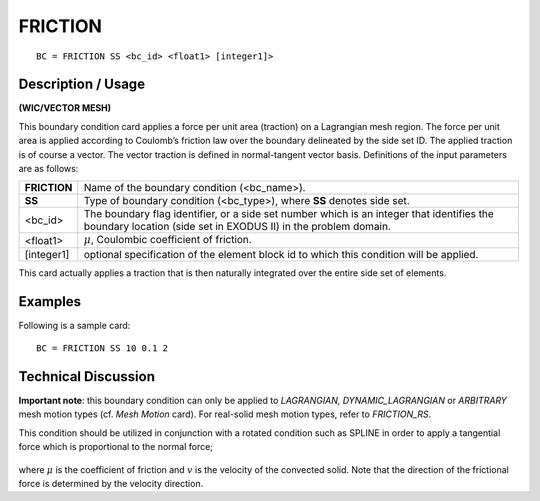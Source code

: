 ************
**FRICTION**
************

::

	BC = FRICTION SS <bc_id> <float1> [integer1]>

-----------------------
**Description / Usage**
-----------------------

**(WIC/VECTOR MESH)**

This boundary condition card applies a force per unit area (traction) on a Lagrangian
mesh region. The force per unit area is applied according to Coulomb’s friction law
over the boundary delineated by the side set ID. The applied traction is of course a
vector. The vector traction is defined in normal-tangent vector basis. Definitions of the
input parameters are as follows:

============ ========================================================
**FRICTION** Name of the boundary condition (<bc_name>).
**SS**       Type of boundary condition (<bc_type>), where **SS**
             denotes side set.
<bc_id>      The boundary flag identifier, or a side set number which
             is an integer that identifies the boundary location (side
             set in EXODUS II) in the problem domain.
<float1>     :math:`\mu`, Coulombic coefficient of friction.
[integer1]   optional specification of the element block id to which
             this condition will be applied.
============ ========================================================

This card actually applies a traction that is then naturally integrated over the entire side
set of elements.

------------
**Examples**
------------

Following is a sample card:
::

     BC = FRICTION SS 10 0.1 2

-------------------------
**Technical Discussion**
-------------------------

**Important note**: this boundary condition can only be applied to *LAGRANGIAN,
DYNAMIC_LAGRANGIAN* or *ARBITRARY* mesh motion types (cf. *Mesh Motion* card).
For real-solid mesh motion types, refer to *FRICTION_RS*.

This condition should be utilized in conjunction with a rotated condition such as
SPLINE in order to apply a tangential force which is proportional to the normal force;

.. figure:: /figures/069_goma_physics.png
	:align: center
	:width: 90%

where :math:`\mu` is the coefficient of friction and :math:`\underline{v}` is the velocity of the convected solid. Note
that the direction of the frictional force is determined by the velocity direction.




.. 
	TODO - The image in line 56 needs to be replaced with the correct equation.